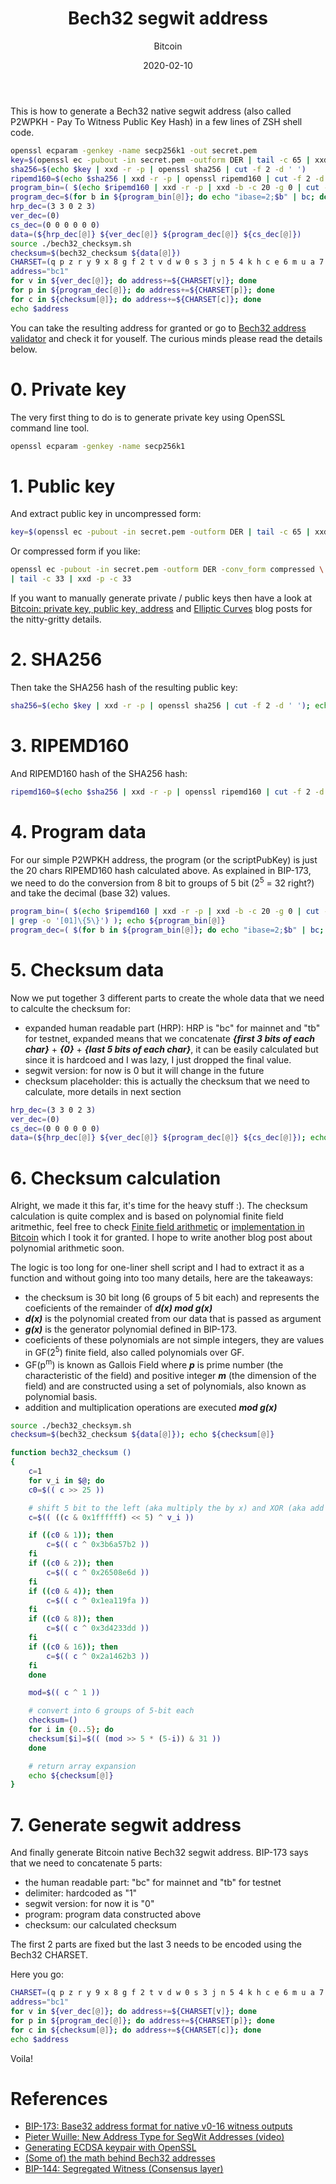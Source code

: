 #+title:  Bech32 segwit address
#+subtitle: Bitcoin
#+date:   2020-02-10
#+tags[]: bitcoin bech32 segwit address generation derivation

This is how to generate a Bech32 native segwit address (also called P2WPKH - Pay To Witness Public Key Hash) in a few lines of ZSH shell code.

#+begin_src sh :results output
openssl ecparam -genkey -name secp256k1 -out secret.pem
key=$(openssl ec -pubout -in secret.pem -outform DER | tail -c 65 | xxd -p -c 65)
sha256=$(echo $key | xxd -r -p | openssl sha256 | cut -f 2 -d ' ')
ripemd160=$(echo $sha256 | xxd -r -p | openssl ripemd160 | cut -f 2 -d ' ')
program_bin=( $(echo $ripemd160 | xxd -r -p | xxd -b -c 20 -g 0 | cut -f 2 -d ' ' | grep -o '[01]\{5\}') )
program_dec=$(for b in ${program_bin[@]}; do echo "ibase=2;$b" | bc; done)
hrp_dec=(3 3 0 2 3)
ver_dec=(0)
cs_dec=(0 0 0 0 0 0)
data=(${hrp_dec[@]} ${ver_dec[@]} ${program_dec[@]} ${cs_dec[@]})
source ./bech32_checksym.sh
checksum=$(bech32_checksum ${data[@]})
CHARSET=(q p z r y 9 x 8 g f 2 t v d w 0 s 3 j n 5 4 k h c e 6 m u a 7 l)
address="bc1"
for v in ${ver_dec[@]}; do address+=${CHARSET[v]}; done
for p in ${program_dec[@]}; do address+=${CHARSET[p]}; done
for c in ${checksum[@]}; do address+=${CHARSET[c]}; done
echo $address
#+end_src

#+RESULTS:
: bc1q4at0j6q56c2jytse278939dpv3q7tz63uw4de4

You can take the resulting address for granted or go to [[http://bitcoin.sipa.be/bech32/demo/demo.html][Bech32 address validator]] and check it for youself.
The curious minds please read the details below.

* 0. Private key

The very first thing to do is to generate private key using OpenSSL command line tool.

#+begin_src sh :results output
openssl ecparam -genkey -name secp256k1
#+end_src

#+RESULTS:
: -----BEGIN EC PARAMETERS-----
: BgUrgQQACg==
: -----END EC PARAMETERS-----
: -----BEGIN EC PRIVATE KEY-----
: MHQCAQEEIH9oHlrZWpOREEztB9O5sJvvBe8C118k86oi6rm32BRboAcGBSuBBAAK
: oUQDQgAEkQi1BmOCs9dqbJZw19nU5Ip1bTehA7YqNfzFFIqOlQw31c8iRZwmKqcl
: ua0nPBzXBQT1uWWNO8g5xMff/K/nmA==
: -----END EC PRIVATE KEY-----

* 1. Public key

And extract public key in uncompressed form:

#+begin_src sh :session segwit :results output
key=$(openssl ec -pubout -in secret.pem -outform DER | tail -c 65 | xxd -p -c 65); echo $key
#+end_src

#+RESULTS:
: 04423943785c556abe3527fd5d989d32aa8a630523d6df36fa2698fb0263e2696648a39f996ec10ac2fc989a086e9c0bf52c161e9287b469a2cff99ed85902eb42

Or compressed form if you like:

#+begin_src sh :results output
openssl ec -pubout -in secret.pem -outform DER -conv_form compressed \
| tail -c 33 | xxd -p -c 33
#+end_src

#+RESULTS:
: 02423943785c556abe3527fd5d989d32aa8a630523d6df36fa2698fb0263e26966

If you want to manually generate private / public keys then have a look at [[/post/2018-10-09-bitcoin-address/][Bitcoin: private key, public key, address]] and [[/post/2019-09-25-elliptic-curves/][Elliptic Curves]] blog posts for the nitty-gritty details.

* 2. SHA256

Then take the SHA256 hash of the resulting public key:

#+begin_src sh :session segwit :results output
sha256=$(echo $key | xxd -r -p | openssl sha256 | cut -f 2 -d ' '); echo $sha256
#+end_src

#+RESULTS:
: 31672645a2d26a37a4642fb64b85386788ec6b193fe700a9909791b89a22e15c

* 3. RIPEMD160

  And RIPEMD160 hash of the SHA256 hash:

#+begin_src sh :session segwit :results output
ripemd160=$(echo $sha256 | xxd -r -p | openssl ripemd160 | cut -f 2 -d ' '); echo $ripemd160
#+end_src

#+RESULTS:
: af56f96814d615222e19578e5895a16441e58b51

* 4. Program data
  For our simple P2WPKH address, the program (or the scriptPubKey) is just the 20 chars RIPEMD160 hash calculated above.
  As explained in BIP-173, we need to do the conversion from 8 bit to groups of 5 bit (2^5 = 32 right?) and take the decimal (base 32) values.

#+begin_src sh :session segwit :results output
program_bin=( $(echo $ripemd160 | xxd -r -p | xxd -b -c 20 -g 0 | cut -f 2 -d ' ' \
| grep -o '[01]\{5\}') ); echo ${program_bin[@]}
program_dec=( $(for b in ${program_bin[@]}; do echo "ibase=2;$b" | bc; done) ); echo ${program_dec[@]}
#+end_src

#+RESULTS:
: 10101 11101 01011 01111 10010 11010 00000 10100 11010 11000 01010 10010 00100 01011 10000 11001 01010 11110 00111 00101 10001 00101 01101 00001 01100 10001 00000 11110 01011 00010 11010 10001
: 21 29 11 15 18 26 0 20 26 24 10 18 4 11 16 25 10 30 7 5 17 5 13 1 12 17 0 30 11 2 26 17

* 5. Checksum data

  Now we put together 3 different parts to create the whole data that we need to calculte the checksum for:

  - expanded human readable part (HRP): HRP is "bc" for mainnet and "tb" for testnet, expanded means that we concatenate /*{first 3 bits of each char}*/ + /*{0}*/ + /*{last 5 bits of each char}*/, it can be easily calculated but since it is hardcoed and I was lazy, I just dropped the final value.
  - segwit version: for now is 0 but it will change in the future
  - checksum placeholder: this is actually the checksum that we need to calculate, more details in next section

#+begin_src sh :session segwit :results output
hrp_dec=(3 3 0 2 3)
ver_dec=(0)
cs_dec=(0 0 0 0 0 0)
data=(${hrp_dec[@]} ${ver_dec[@]} ${program_dec[@]} ${cs_dec[@]}); echo ${data[@]}
#+end_src

#+RESULTS:
: 3 3 0 2 3 0 21 29 11 15 18 26 0 20 26 24 10 18 4 11 16 25 10 30 7 5 17 5 13 1 12 17 0 30 11 2 26 17 0 0 0 0 0 0


* 6. Checksum calculation

  Alright, we made it this far, it's time for the heavy stuff :). The checksum calculation is quite complex and is based on polynomial finite field aritmethic, feel free to check  [[https://en.wikipedia.org/wiki/Finite_field_arithmetic][Finite field arithmetic]] or [[https://github.com/bitcoin/bitcoin/blob/master/src/bech32.cpp#L30][implementation in Bitcoin]] which I took it for granted. I hope to write another blog post about polynomial arithmetic soon.

  The logic is too long for one-liner shell script and I had to extract it as a function and without going into too many details, here are the takeaways:
  - the checksum is 30 bit long (6 groups of 5 bit each) and represents the coeficients of the remainder of /*d(x) mod g(x)*/
  - /*d(x)*/ is the polynomial created from our data that is passed as argument
  - /*g(x)*/ is the generator polynomial defined in BIP-173.
  - coeficients of these polynomials are not simple integers, they are values in GF(2^5) finite field, also called polynomials over GF.
  - GF(p^m) is known as Gallois Field where /*p*/ is prime number (the characteristic of the field) and positive integer /*m*/ (the dimension of the field) and are constructed using a set of polynomials, also known as polynomial basis.
  - addition and multiplication operations are executed /*mod g(x)*/

#+begin_src sh :session segwit :results output
source ./bech32_checksym.sh
checksum=$(bech32_checksum ${data[@]}); echo ${checksum[@]}
#+end_src

#+RESULTS:
: 28 14 21 13 25 21

#+begin_src sh :tangle bech32_checksym.sh :results output
  function bech32_checksum ()
  {
      c=1
      for v_i in $@; do
	  c0=$(( c >> 25 ))

	  # shift 5 bit to the left (aka multiply the by x) and XOR (aka add v_i value)
	  c=$(( ((c & 0x1ffffff) << 5) ^ v_i ))

	  if ((c0 & 1)); then
	      c=$(( c ^ 0x3b6a57b2 ))
	  fi
	  if ((c0 & 2)); then
	      c=$(( c ^ 0x26508e6d ))
	  fi
	  if ((c0 & 4)); then
	      c=$(( c ^ 0x1ea119fa ))
	  fi
	  if ((c0 & 8)); then
	      c=$(( c ^ 0x3d4233dd ))
	  fi
	  if ((c0 & 16)); then
	      c=$(( c ^ 0x2a1462b3 ))
	  fi
      done

      mod=$(( c ^ 1 ))

      # convert into 6 groups of 5-bit each
      checksum=()
      for i in {0..5}; do
	  checksum[$i]=$(( (mod >> 5 * (5-i)) & 31 ))
      done

      # return array expansion
      echo ${checksum[@]}
  }
#+end_src

* 7. Generate segwit address
  And finally generate Bitcoin native Bech32 segwit address. BIP-173 says that we need to concatenate 5 parts:
  - the human readable part: "bc" for mainnet and "tb" for testnet
  - delimiter: hardcoded as "1"
  - segwit version: for now it is "0"
  - program: program data constructed above
  - checksum: our calculated checksum

The first 2 parts are fixed but the last 3 needs to be encoded using the Bech32 CHARSET.

Here you go:

#+begin_src sh :session segwit :results output
CHARSET=(q p z r y 9 x 8 g f 2 t v d w 0 s 3 j n 5 4 k h c e 6 m u a 7 l)
address="bc1"
for v in ${ver_dec[@]}; do address+=${CHARSET[v]}; done
for p in ${program_dec[@]}; do address+=${CHARSET[p]}; done
for c in ${checksum[@]}; do address+=${CHARSET[c]}; done
echo $address
#+end_src

#+RESULTS:
: bc1q4at0j6q56c2jytse278939dpv3q7tz63uw4de4

Voila!

* References
  - [[https://github.com/bitcoin/bips/blob/master/bip-0173.mediawiki][BIP-173: Base32 address format for native v0-16 witness outputs]]
  - [[https://www.youtube.com/watch?v=NqiN9VFE4CU][Pieter Wuille: New Address Type for SegWit Addresses (video)]]
  - [[https://bitcoin.stackexchange.com/questions/59644/how-do-these-openssl-commands-create-a-bitcoin-private-key-from-a-ecdsa-keypair][Generating ECDSA keypair with OpenSSL]]
  - [[https://medium.com/@MeshCollider/some-of-the-math-behind-bech32-addresses-cf03c7496285][(Some of) the math behind Bech32 addresses]]
  - [[https://github.com/bitcoin/bips/blob/master/bip-0141.mediawiki][BIP-144: Segregated Witness (Consensus layer)]]
